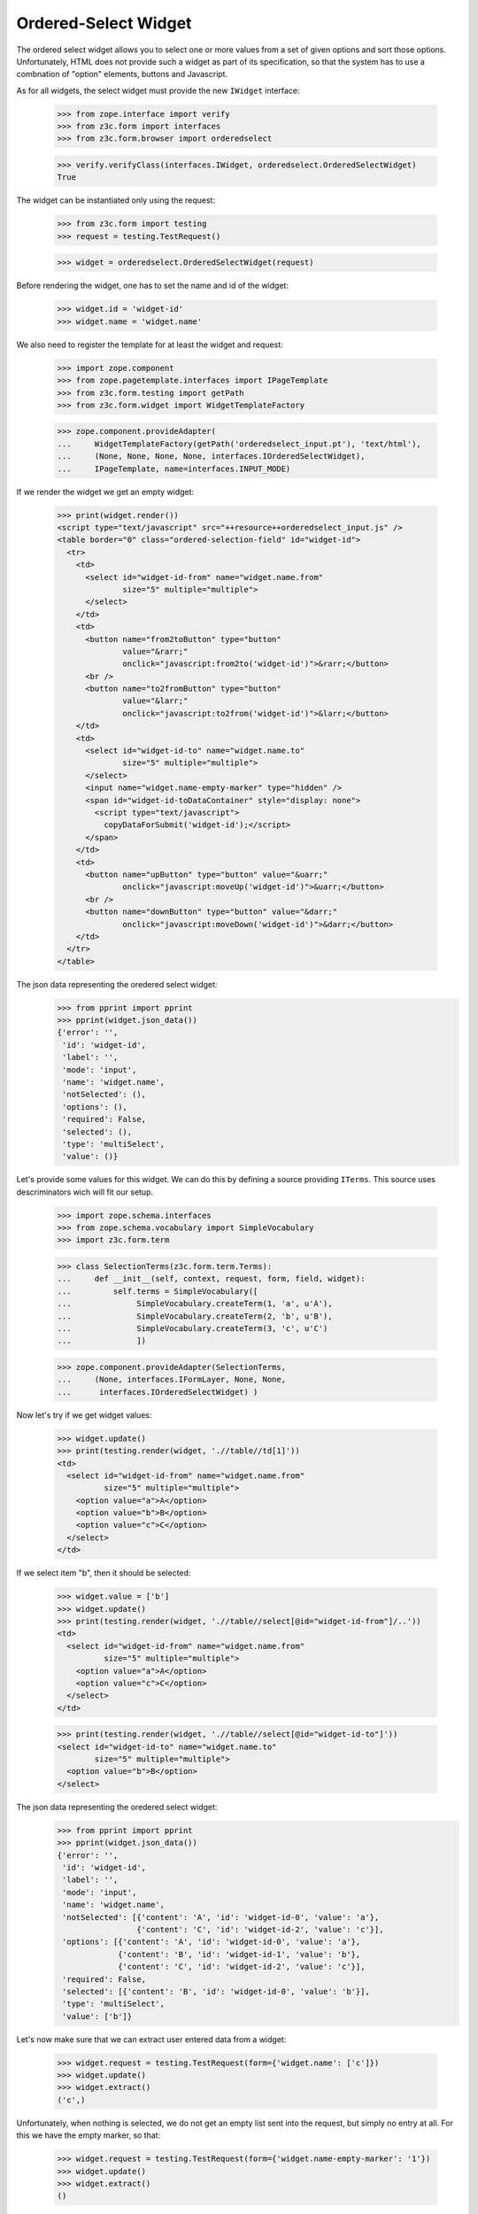 
Ordered-Select Widget
---------------------

The ordered select widget allows you to select one or more values from a set
of given options and sort those options. Unfortunately, HTML does not provide
such a widget as part of its specification, so that the system has to use a
combnation of "option" elements, buttons and Javascript.

As for all widgets, the select widget must provide the new ``IWidget``
interface:

  >>> from zope.interface import verify
  >>> from z3c.form import interfaces
  >>> from z3c.form.browser import orderedselect

  >>> verify.verifyClass(interfaces.IWidget, orderedselect.OrderedSelectWidget)
  True

The widget can be instantiated only using the request:

  >>> from z3c.form import testing
  >>> request = testing.TestRequest()

  >>> widget = orderedselect.OrderedSelectWidget(request)

Before rendering the widget, one has to set the name and id of the widget:

  >>> widget.id = 'widget-id'
  >>> widget.name = 'widget.name'

We also need to register the template for at least the widget and request:

  >>> import zope.component
  >>> from zope.pagetemplate.interfaces import IPageTemplate
  >>> from z3c.form.testing import getPath
  >>> from z3c.form.widget import WidgetTemplateFactory

  >>> zope.component.provideAdapter(
  ...     WidgetTemplateFactory(getPath('orderedselect_input.pt'), 'text/html'),
  ...     (None, None, None, None, interfaces.IOrderedSelectWidget),
  ...     IPageTemplate, name=interfaces.INPUT_MODE)

If we render the widget we get an empty widget:

  >>> print(widget.render())
  <script type="text/javascript" src="++resource++orderedselect_input.js" />
  <table border="0" class="ordered-selection-field" id="widget-id">
    <tr>
      <td>
        <select id="widget-id-from" name="widget.name.from"
                size="5" multiple="multiple">
        </select>
      </td>
      <td>
        <button name="from2toButton" type="button"
                value="&rarr;"
                onclick="javascript:from2to('widget-id')">&rarr;</button>
        <br />
        <button name="to2fromButton" type="button"
                value="&larr;"
                onclick="javascript:to2from('widget-id')">&larr;</button>
      </td>
      <td>
        <select id="widget-id-to" name="widget.name.to"
                size="5" multiple="multiple">
        </select>
        <input name="widget.name-empty-marker" type="hidden" />
        <span id="widget-id-toDataContainer" style="display: none">
          <script type="text/javascript">
            copyDataForSubmit('widget-id');</script>
        </span>
      </td>
      <td>
        <button name="upButton" type="button" value="&uarr;"
                onclick="javascript:moveUp('widget-id')">&uarr;</button>
        <br />
        <button name="downButton" type="button" value="&darr;"
                onclick="javascript:moveDown('widget-id')">&darr;</button>
      </td>
    </tr>
  </table>

The json data representing the oredered select widget:
  >>> from pprint import pprint
  >>> pprint(widget.json_data())
  {'error': '',
   'id': 'widget-id',
   'label': '',
   'mode': 'input',
   'name': 'widget.name',
   'notSelected': (),
   'options': (),
   'required': False,
   'selected': (),
   'type': 'multiSelect',
   'value': ()}

Let's provide some values for this widget. We can do this by defining a source
providing ``ITerms``. This source uses descriminators wich will fit our setup.

  >>> import zope.schema.interfaces
  >>> from zope.schema.vocabulary import SimpleVocabulary
  >>> import z3c.form.term

  >>> class SelectionTerms(z3c.form.term.Terms):
  ...     def __init__(self, context, request, form, field, widget):
  ...         self.terms = SimpleVocabulary([
  ...              SimpleVocabulary.createTerm(1, 'a', u'A'),
  ...              SimpleVocabulary.createTerm(2, 'b', u'B'),
  ...              SimpleVocabulary.createTerm(3, 'c', u'C')
  ...              ])

  >>> zope.component.provideAdapter(SelectionTerms,
  ...     (None, interfaces.IFormLayer, None, None,
  ...      interfaces.IOrderedSelectWidget) )

Now let's try if we get widget values:

  >>> widget.update()
  >>> print(testing.render(widget, './/table//td[1]'))
  <td>
    <select id="widget-id-from" name="widget.name.from"
            size="5" multiple="multiple">
      <option value="a">A</option>
      <option value="b">B</option>
      <option value="c">C</option>
    </select>
  </td>

If we select item "b", then it should be selected:

  >>> widget.value = ['b']
  >>> widget.update()
  >>> print(testing.render(widget, './/table//select[@id="widget-id-from"]/..'))
  <td>
    <select id="widget-id-from" name="widget.name.from"
            size="5" multiple="multiple">
      <option value="a">A</option>
      <option value="c">C</option>
    </select>
  </td>

  >>> print(testing.render(widget, './/table//select[@id="widget-id-to"]'))
  <select id="widget-id-to" name="widget.name.to"
          size="5" multiple="multiple">
    <option value="b">B</option>
  </select>

The json data representing the oredered select widget:
  >>> from pprint import pprint
  >>> pprint(widget.json_data())
  {'error': '',
   'id': 'widget-id',
   'label': '',
   'mode': 'input',
   'name': 'widget.name',
   'notSelected': [{'content': 'A', 'id': 'widget-id-0', 'value': 'a'},
                   {'content': 'C', 'id': 'widget-id-2', 'value': 'c'}],
   'options': [{'content': 'A', 'id': 'widget-id-0', 'value': 'a'},
               {'content': 'B', 'id': 'widget-id-1', 'value': 'b'},
               {'content': 'C', 'id': 'widget-id-2', 'value': 'c'}],
   'required': False,
   'selected': [{'content': 'B', 'id': 'widget-id-0', 'value': 'b'}],
   'type': 'multiSelect',
   'value': ['b']}

Let's now make sure that we can extract user entered data from a widget:

  >>> widget.request = testing.TestRequest(form={'widget.name': ['c']})
  >>> widget.update()
  >>> widget.extract()
  ('c',)

Unfortunately, when nothing is selected, we do not get an empty list sent into
the request, but simply no entry at all. For this we have the empty marker, so
that:

  >>> widget.request = testing.TestRequest(form={'widget.name-empty-marker': '1'})
  >>> widget.update()
  >>> widget.extract()
  ()

If nothing is found in the request, the default is returned:

  >>> widget.request = testing.TestRequest()
  >>> widget.update()
  >>> widget.extract()
  <NO_VALUE>

Let's now make sure that a bogus value causes extract to return the default as
described by the interface:

  >>> widget.request = testing.TestRequest(form={'widget.name': ['x']})
  >>> widget.update()
  >>> widget.extract()
  <NO_VALUE>

Finally, let's check correctness of widget rendering in one rare case when
we got selection terms with callable values and without titles. For example,
you can get those terms when you using the "Content Types" vocabulary from
zope.app.content.

  >>> class CallableValue(object):
  ...     def __init__(self, value):
  ...         self.value = value
  ...     def __call__(self):
  ...         pass
  ...     def __str__(self):
  ...        return 'Callable Value %s' % self.value

  >>> class SelectionTermsWithCallableValues(z3c.form.term.Terms):
  ...     def __init__(self, context, request, form, field, widget):
  ...         self.terms = SimpleVocabulary([
  ...              SimpleVocabulary.createTerm(CallableValue(1), 'a'),
  ...              SimpleVocabulary.createTerm(CallableValue(2), 'b'),
  ...              SimpleVocabulary.createTerm(CallableValue(3), 'c')
  ...              ])

  >>> widget.terms = SelectionTermsWithCallableValues(
  ...     None, testing.TestRequest(), None, None, widget)
  >>> widget.update()
  >>> print(testing.render(widget, './/table//select[@id="widget-id-from"]'))
  <select id="widget-id-from" name="widget.name.from"
          size="5" multiple="multiple">
    <option value="a">Callable Value 1</option>
    <option value="b">Callable Value 2</option>
    <option value="c">Callable Value 3</option>
  </select>

